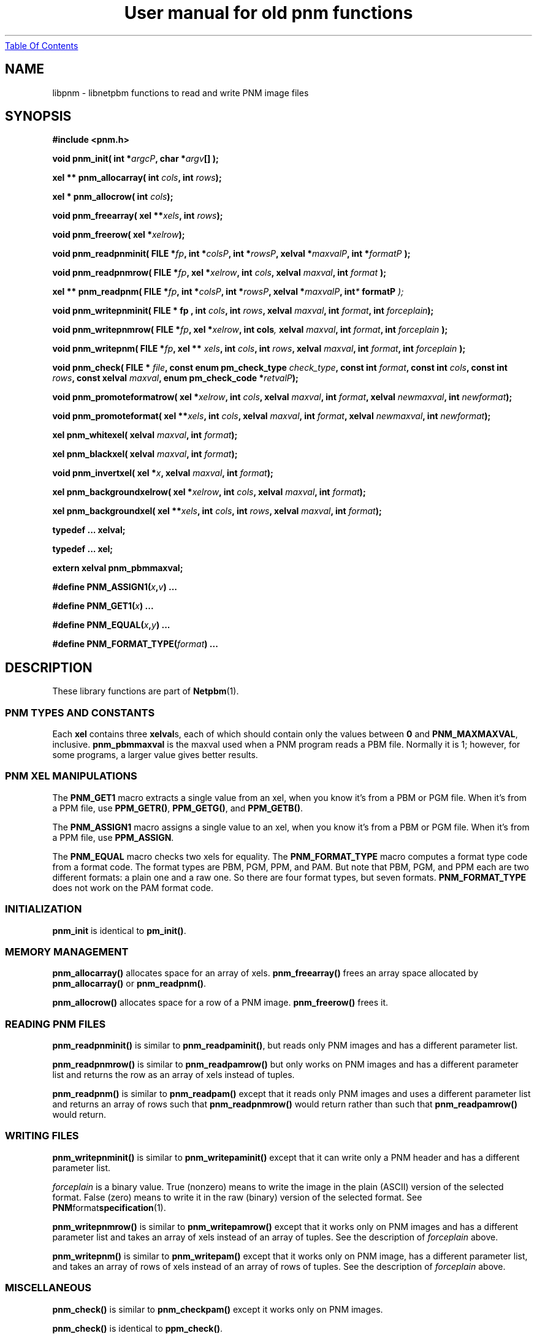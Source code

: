 ." This man page was generated by the Netpbm tool 'makeman' from HTML source.
." Do not hand-hack it!  If you have bug fixes or improvements, please find
." the corresponding HTML page on the Netpbm website, generate a patch
." against that, and send it to the Netpbm maintainer.
.TH "User manual for old pnm functions" 3 "22 July 2004" "netpbm documentation"
.UR libpnm.html#index
Table Of Contents
.UE
\&
.UN lbAB
.SH NAME
libpnm - libnetpbm functions to read and write PNM image files

.UN lbAD
.SH SYNOPSIS

\fB#include <pnm.h>\fP
.PP
\fBvoid pnm_init(\fP
\fBint *\fP\fIargcP\fP\fB,\fP
\fBchar *\fP\fIargv\fP\fB[]\fP
\fB);\fP
.PP
\fBxel ** pnm_allocarray(\fP
\fBint \fP\fIcols\fP\fB,\fP
\fBint \fP\fIrows\fP\fB);\fP
.PP
\fBxel * pnm_allocrow(\fP
\fBint \fP\fIcols\fP\fB);\fP
.PP
\fBvoid pnm_freearray(\fP
\fBxel **\fP\fIxels\fP\fB,\fP
\fBint \fP\fIrows\fP\fB);\fP
.PP
\fBvoid pnm_freerow(\fP
\fBxel *\fP\fIxelrow\fP\fB);\fP
.PP
\fBvoid pnm_readpnminit( \fP
\fBFILE *\fP\fIfp\fP\fB,\fP
\fBint *\fP\fIcolsP\fP\fB,\fP
\fBint *\fP\fIrowsP\fP\fB,\fP
\fBxelval *\fP\fImaxvalP\fP\fB,\fP
\fBint *\fP\fIformatP\fP\fB );\fP
.PP
\fBvoid pnm_readpnmrow( \fP
\fBFILE *\fP\fIfp\fP\fB,\fP
\fBxel *\fP\fIxelrow\fP\fB,\fP
\fBint \fP\fIcols\fP\fB,\fP
\fBxelval \fP\fImaxval\fP\fB,\fP
\fBint \fP\fIformat\fP\fB );\fP
.PP
\fBxel ** pnm_readpnm( \fP
\fBFILE *\fP\fIfp\fP\fB,\fP
\fBint *\fP\fIcolsP\fP\fB,\fP
\fBint *\fP\fIrowsP\fP\fB,\fP
\fBxelval *\fP\fImaxvalP\fP\fB, int\fP\fI*\fP\fB formatP \fP\fI);\fP
.PP
\fBvoid pnm_writepnminit( \fP
\fBFILE *  fp , \fP
\fBint \fP\fIcols\fP\fB,\fP
\fBint \fP\fIrows\fP\fB,\fP
\fBxelval \fP\fImaxval\fP\fB,\fP
\fBint \fP\fIformat\fP\fB,\fP
\fBint \fP\fIforceplain\fP\fB);\fP
.PP
\fBvoid pnm_writepnmrow( \fP
\fBFILE *\fP\fIfp\fP\fB,\fP
\fBxel *\fP\fIxelrow\fP\fB,\fP
\fBint cols\fP\fI,\fP
\fBxelval \fP\fImaxval\fP\fB,\fP
\fBint \fP\fIformat\fP\fB,\fP
\fBint \fP\fIforceplain\fP\fB );\fP
.PP
\fBvoid pnm_writepnm( \fP
\fBFILE *\fP\fIfp\fP\fB,\fP
\fBxel ** \fP\fIxels\fP\fB,\fP
\fBint \fP\fIcols\fP\fB,\fP
\fBint \fP\fIrows\fP\fB,\fP
\fBxelval \fP\fImaxval\fP\fB,\fP
\fBint \fP\fIformat\fP\fB,\fP
\fBint \fP\fIforceplain\fP\fB );\fP
.PP
\fBvoid pnm_check(\fP
\fBFILE * \fP\fIfile\fP\fB,\fP
\fBconst enum pm_check_type \fP\fIcheck_type\fP\fB,\fP
\fBconst int \fP\fIformat\fP\fB,\fP
\fBconst int \fP\fIcols\fP\fB,\fP
\fBconst int \fP\fIrows\fP\fB,\fP
\fBconst xelval \fP\fImaxval\fP\fB,\fP
\fBenum pm_check_code *\fP\fIretvalP\fP\fB);\fP
.PP
\fBvoid pnm_promoteformatrow( \fP
\fBxel *\fP\fIxelrow\fP\fB,\fP
\fBint \fP\fIcols\fP\fB,\fP
\fBxelval \fP\fImaxval\fP\fB,\fP
\fBint \fP\fIformat\fP\fB,\fP
\fBxelval \fP\fInewmaxval\fP\fB,\fP
\fBint \fP\fInewformat\fP\fB);\fP
.PP
\fBvoid pnm_promoteformat( \fP
\fBxel **\fP\fIxels\fP\fB,\fP
\fBint \fP\fIcols\fP\fB,\fP
\fBxelval \fP\fImaxval\fP\fB,\fP
\fBint \fP\fIformat\fP\fB,\fP
\fBxelval \fP\fInewmaxval\fP\fB,\fP
\fBint \fP\fInewformat\fP\fB);\fP
.PP
\fBxel pnm_whitexel( \fP
\fBxelval \fP\fImaxval\fP\fB,\fP
\fBint \fP\fIformat\fP\fB);\fP
.PP
\fBxel pnm_blackxel( \fP
\fBxelval \fP\fImaxval\fP\fB,\fP
\fBint \fP\fIformat\fP\fB);\fP
.PP
\fBvoid pnm_invertxel( \fP
\fBxel *\fP\fIx\fP\fB,\fP
\fBxelval \fP\fImaxval\fP\fB,\fP
\fBint \fP\fIformat\fP\fB);\fP
.PP
\fBxel pnm_backgroundxelrow( \fP
\fBxel *\fP\fIxelrow\fP\fB,\fP
\fBint \fP\fIcols\fP\fB,\fP
\fBxelval \fP\fImaxval\fP\fB,\fP
\fBint \fP\fIformat\fP\fB);\fP
.PP
\fBxel pnm_backgroundxel( \fP
\fBxel **\fP\fIxels\fP\fB,\fP
\fBint \fP\fIcols\fP\fB,\fP
\fBint \fP\fIrows\fP\fB,\fP
\fBxelval \fP\fImaxval\fP\fB,\fP
\fBint \fP\fIformat\fP\fB);\fP
.PP
\fBtypedef ... xelval;\fP
.PP
\fBtypedef ... xel;\fP
.PP
\fBextern xelval pnm_pbmmaxval;\fP
.PP
\fB#define \fP
\fBPNM_ASSIGN1(\fP\fIx\fP\fB,\fP\fIv\fP\fB)\fP
\fB...\fP
.PP
\fB#define \fP
\fBPNM_GET1(\fP\fIx\fP\fB)\fP
\fB...\fP
.PP
\fB#define \fP
\fBPNM_EQUAL(\fP\fIx\fP\fB,\fP\fIy\fP\fB)\fP
\fB...\fP
.PP
\fB#define \fP
\fBPNM_FORMAT_TYPE(\fP\fIformat\fP\fB)\fP
\fB...\fP

.UN lbAE
.SH DESCRIPTION
.PP
These library functions are part of
.BR Netpbm (1).


.UN lbAI
.SS PNM TYPES AND CONSTANTS
.PP
Each \fBxel\fP contains three \fBxelval\fPs, each of which should
contain only the values between \fB0\fP and \fBPNM_MAXMAXVAL\fP,
inclusive.  \fBpnm_pbmmaxval\fP is the maxval used when a PNM program
reads a PBM file.  Normally it is 1; however, for some programs, a
larger value gives better results.

.UN lbAJ
.SS PNM XEL MANIPULATIONS

.UN lbAK
.PP
The \fBPNM_GET1\fP macro extracts a single value from an xel, when
you know it's from a PBM or PGM file.  When it's from a PPM file, use
\fBPPM_GETR()\fP, \fBPPM_GETG()\fP, and \fBPPM_GETB()\fP.
.PP
The \fBPNM_ASSIGN1\fP macro assigns a single value to an xel, when
you know it's from a PBM or PGM file.  When it's from a PPM file, use
\fBPPM_ASSIGN\fP.

The \fBPNM_EQUAL\fP macro checks two xels for equality.  The
\fBPNM_FORMAT_TYPE\fP macro computes a
format type code from a format code.  The format types are PBM, PGM,
PPM, and PAM.  But note that PBM, PGM, and PPM each are two different
formats: a plain one and a raw one.  So there are four format types,
but seven formats.  \fBPNM_FORMAT_TYPE\fP does not work on the PAM
format code.

.UN lbAL
.SS INITIALIZATION
.PP
\fBpnm_init\fP is identical to \fBpm_init()\fP.

.UN lbAM
.SS MEMORY MANAGEMENT
.PP
\fBpnm_allocarray()\fP allocates space for an array of xels.
\fBpnm_freearray()\fP frees an array space allocated by
\fBpnm_allocarray()\fP or \fBpnm_readpnm()\fP.
.PP
\fBpnm_allocrow()\fP allocates space for a row of a PNM image.
\fBpnm_freerow()\fP frees it.


.UN lbAN
.SS READING PNM FILES
.PP
\fBpnm_readpnminit()\fP is similar to \fBpnm_readpaminit()\fP,
but reads only PNM images and has a different parameter list.
.PP
\fBpnm_readpnmrow()\fP is similar to \fBpnm_readpamrow()\fP
but only works on PNM images and has a different parameter list and returns
the row as an array of xels instead of tuples.
.PP
\fBpnm_readpnm()\fP is similar to \fBpnm_readpam()\fP except that
it reads only PNM images and uses a different parameter list and
returns an array of rows such that \fBpnm_readpnmrow()\fP would
return rather than such that \fBpnm_readpamrow()\fP would return.


.UN lbAO
.SS WRITING FILES
.PP
\fBpnm_writepnminit()\fP is similar to \fBpnm_writepaminit()\fP
except that it can write only a PNM header and has a different
parameter list.
.PP
\fIforceplain\fP is a binary value.  True (nonzero) means to write
the image in the plain (ASCII) version of the selected format.  False
(zero) means to write it in the raw (binary) version of the selected
format.  See
.BR PNM format specification (1).
.PP
\fBpnm_writepnmrow()\fP is similar to \fBpnm_writepamrow()\fP
except that it works only on PNM images and has a different parameter
list and takes an array of xels instead of an array of tuples.  See
the description of \fIforceplain \fP above.
.PP
\fBpnm_writepnm()\fP is similar to \fBpnm_writepam()\fP except
that it works only on PNM image, has a different parameter list, and
takes an array of rows of xels instead of an array of rows of tuples.
See the description of \fIforceplain\fP above.


.UN lbAP
.SS MISCELLANEOUS
.PP
 \fBpnm_check()\fP is similar to \fBpnm_checkpam()\fP except it
works only on PNM images.
.PP
\fBpnm_check()\fP is identical to \fBppm_check()\fP.

.UN lbAQ
.SS PNM FORMAT PROMOTION

\fBpnm_promoteformatrow()\fP promotes a row of xels from one maxval
and format to a new set.  Use this when you are combining multiple
anymaps of different types - just take the maximum of the maxvals and
the maximum of the formats, and promote them all to that.
.PP
\fBpnm_promoteformat()\fP promotes an entire anymap.


.UN lbAR
.SS PNM XEL MANIPULATION

\fBpnm_whitexel()\fP and \fBpnm_blackxel()\fP return a white or
black xel, respectively, for the given \fImaxval\fP and
\fIformat\fP.
.PP
\fBpnm_invertxel()\fP inverts an xel.
.PP
\fBpnm_backgroundxelrow()\fP figures out an appropriate background
xel based on the row of xels \fIxelrow\fP, which is \fIcols\fP xels
wide, has maxval \fImaxval\fP, and represents an image with format
\fIformat\fP.
.PP
This estimate works best when the row is the top or bottom row of
the image.
.PP
\fBpnm_backgroundxel()\fP does the same thing as
\fBpnm_backgroundxelrow()\fP, except based on an entire image instead
of just one row.  This tends to do a slightly better job than
\fBpnmbackgroundxelrow()\fP.

.UN lbAS
.SH SEE ALSO
.BR Libnetpbm (1),
.BR Libnetpbm User's Guide (1),
.BR Libnetpbm Directory (1),
.BR pbm (1),
.BR pgm (1),
.BR ppm (1),
.BR pam (1),
.BR libpbm (1),
.BR libpgm (1),
.BR libppm (1)

.UN lbAT
.SH AUTHOR

Copyright (C) 1989, 1991 by Tony Hansen and Jef Poskanzer.
